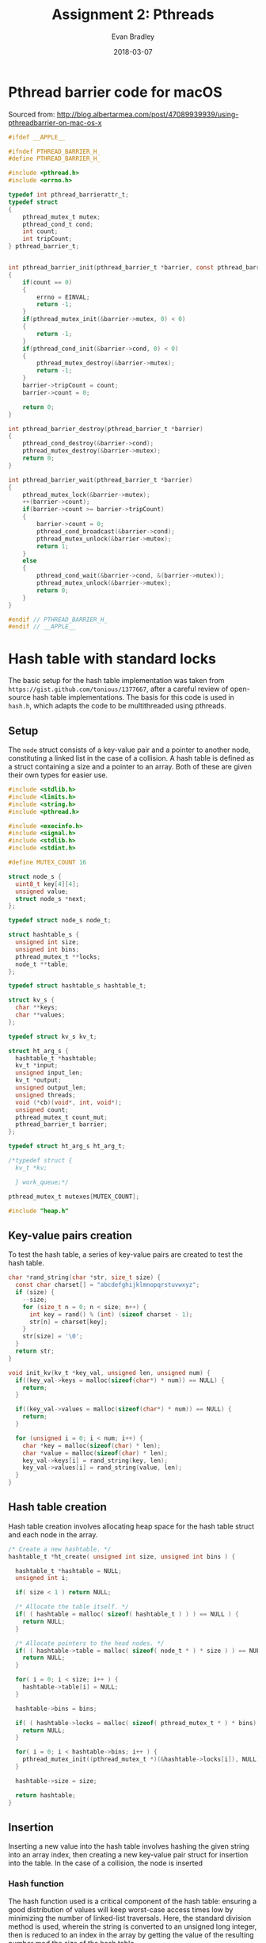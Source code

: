 #+TITLE: Assignment 2: Pthreads
#+AUTHOR: Evan Bradley
#+DATE: 2018-03-07
#+STARTUP: overview

* Pthread barrier code for macOS
Sourced from: http://blog.albertarmea.com/post/47089939939/using-pthreadbarrier-on-mac-os-x
#+BEGIN_SRC c :tangle barriers.h
  #ifdef __APPLE__

  #ifndef PTHREAD_BARRIER_H_
  #define PTHREAD_BARRIER_H_

  #include <pthread.h>
  #include <errno.h>

  typedef int pthread_barrierattr_t;
  typedef struct
  {
      pthread_mutex_t mutex;
      pthread_cond_t cond;
      int count;
      int tripCount;
  } pthread_barrier_t;


  int pthread_barrier_init(pthread_barrier_t *barrier, const pthread_barrierattr_t *attr, unsigned int count)
  {
      if(count == 0)
      {
          errno = EINVAL;
          return -1;
      }
      if(pthread_mutex_init(&barrier->mutex, 0) < 0)
      {
          return -1;
      }
      if(pthread_cond_init(&barrier->cond, 0) < 0)
      {
          pthread_mutex_destroy(&barrier->mutex);
          return -1;
      }
      barrier->tripCount = count;
      barrier->count = 0;

      return 0;
  }

  int pthread_barrier_destroy(pthread_barrier_t *barrier)
  {
      pthread_cond_destroy(&barrier->cond);
      pthread_mutex_destroy(&barrier->mutex);
      return 0;
  }

  int pthread_barrier_wait(pthread_barrier_t *barrier)
  {
      pthread_mutex_lock(&barrier->mutex);
      ++(barrier->count);
      if(barrier->count >= barrier->tripCount)
      {
          barrier->count = 0;
          pthread_cond_broadcast(&barrier->cond);
          pthread_mutex_unlock(&barrier->mutex);
          return 1;
      }
      else
      {
          pthread_cond_wait(&barrier->cond, &(barrier->mutex));
          pthread_mutex_unlock(&barrier->mutex);
          return 0;
      }
  }

  #endif // PTHREAD_BARRIER_H_
  #endif // __APPLE__
#+END_SRC
* Hash table with standard locks
The basic setup for the hash table implementation was taken from
=https://gist.github.com/tonious/1377667=, after a careful review of open-source
hash table implementations. The basis for this code is used in =hash.h=, which
adapts the code to be multithreaded using pthreads.

** Setup
The =node= struct consists of a key-value pair and a pointer to another node,
constituting a linked list in the case of a collision. A hash table is defined
as a struct containing a size and a pointer to an array. Both of these are given
their own types for easier use.
#+BEGIN_SRC c :tangle assignment2.h
  #include <stdlib.h>
  #include <limits.h>
  #include <string.h>
  #include <pthread.h>

  #include <execinfo.h>
  #include <signal.h>
  #include <stdlib.h>
  #include <stdint.h>

  #define MUTEX_COUNT 16

  struct node_s {
    uint8_t key[4][4];
    unsigned value;
    struct node_s *next;
  };

  typedef struct node_s node_t;

  struct hashtable_s {
    unsigned int size;
    unsigned int bins;
    pthread_mutex_t **locks;
    node_t **table;
  };

  typedef struct hashtable_s hashtable_t;

  struct kv_s {
    char **keys;
    char **values;
  };

  typedef struct kv_s kv_t;

  struct ht_arg_s {
    hashtable_t *hashtable;
    kv_t *input;
    unsigned input_len;
    kv_t *output;
    unsigned output_len;
    unsigned threads;
    void (*cb)(void*, int, void*);
    unsigned count;
    pthread_mutex_t count_mut;
    pthread_barrier_t barrier;
  };

  typedef struct ht_arg_s ht_arg_t;

  /*typedef struct {
    kv_t *kv;

    } work_queue;*/

  pthread_mutex_t mutexes[MUTEX_COUNT];

  #include "heap.h"
#+END_SRC

** Key-value pairs creation
To test the hash table, a series of key-value pairs are created to test the hash
table.
#+BEGIN_SRC c :tangle hash.h
  char *rand_string(char *str, size_t size) {
    const char charset[] = "abcdefghijklmnopqrstuvwxyz";
    if (size) {
      --size;
      for (size_t n = 0; n < size; n++) {
        int key = rand() % (int) (sizeof charset - 1);
        str[n] = charset[key];
      }
      str[size] = '\0';
    }
    return str;
  }

  void init_kv(kv_t *key_val, unsigned len, unsigned num) {
    if((key_val->keys = malloc(sizeof(char*) * num)) == NULL) {
      return;
    }

    if((key_val->values = malloc(sizeof(char*) * num)) == NULL) {
      return;
    }

    for (unsigned i = 0; i < num; i++) {
      char *key = malloc(sizeof(char) * len);
      char *value = malloc(sizeof(char) * len);
      key_val->keys[i] = rand_string(key, len);
      key_val->values[i] = rand_string(value, len);
    }
  }
#+END_SRC
** Hash table creation
Hash table creation involves allocating heap space for the hash table struct and
each node in the array.
#+BEGIN_SRC c :tangle hash.h
  /* Create a new hashtable. */
  hashtable_t *ht_create( unsigned int size, unsigned int bins ) {

    hashtable_t *hashtable = NULL;
    unsigned int i;

    if( size < 1 ) return NULL;

    /* Allocate the table itself. */
    if( ( hashtable = malloc( sizeof( hashtable_t ) ) ) == NULL ) {
      return NULL;
    }

    /* Allocate pointers to the head nodes. */
    if( ( hashtable->table = malloc( sizeof( node_t * ) * size ) ) == NULL ) {
      return NULL;
    }

    for( i = 0; i < size; i++ ) {
      hashtable->table[i] = NULL;
    }

    hashtable->bins = bins;

    if( ( hashtable->locks = malloc( sizeof( pthread_mutex_t * ) * bins) ) == NULL ) {
      return NULL;
    }

    for( i = 0; i < hashtable->bins; i++ ) {
      pthread_mutex_init((pthread_mutex_t *)(&hashtable->locks[i]), NULL);
    }

    hashtable->size = size;

    return hashtable;
  }
#+END_SRC

** Insertion
Inserting a new value into the hash table involves hashing the given string into
an array index, then creating a new key-value pair struct for insertion into the
table. In the case of a collision, the node is inserted
*** Hash function
The hash function used is a critical component of the hash table: ensuring a
good distribution of values will keep worst-case access times low by minimizing
the number of linked-list traversals. Here, the standard division method is
used, wherein the string is converted to an unsigned long integer, then is
reduced to an index in the array by getting the value of the resulting number
mod the size of the hash table.
#+BEGIN_SRC c :tangle hash.h
  /* Hash a string for a particular hash table. */
  int ht_hash(unsigned int size, char *key) {
    unsigned long int hashval = 0;
    unsigned int i = 0;

    /* Convert our string to an integer */
    while( hashval < ULONG_MAX && i < strlen( key ) ) {
      hashval = hashval << 8;
      hashval += key[ i ];
      i++;
    }

    return hashval % size;
  }

  unsigned hash_board(unsigned size, uint8_t board[4][4]) {
    unsigned long hashval = 0;
    unsigned i = 0;

    /* Convert our string to an integer */
    while(hashval < ULONG_MAX && i < 16) {
      hashval = hashval << 8;
      hashval += board[i / 4][i % 4];
      i++;
    }

    return hashval % size;
  }
#+END_SRC

*** Inserting the key-value pair
#+BEGIN_SRC c :tangle hash.h
  /* Insert a key-value pair into a hash table. */
  // hashtable_t *hashtable, char *key, char *value
  void ht_set_mut(hashtable_t *hashtable, uint8_t key[4][4], unsigned value) {
    int idx = 0;
    node_t *newpair = NULL;
    node_t *next = NULL;
    node_t *last = NULL;
    pthread_mutex_t *lock;

    idx = hash_board( hashtable->size, key );
    lock = &mutexes[idx % hashtable->bins];

    pthread_mutex_lock(lock);
    next = hashtable->table[idx];

    while( next != NULL && brdcmp( key, next->key ) > 0 ) {
      last = next;
      next = next->next;
    }

    /* There's already a pair.  Let's replace that string. */
    if( next != NULL && brdcmp( key, next->key ) == 0 ) {
      next->value = value;
    } else { /* Nope, could't find it.  Time to grow a pair. */
      printf("allocating newpair\n");
      newpair = malloc(sizeof(node_t));

      printf("newpair allocated\n");

      clone_board(newpair->key, key);

      newpair->value = value;

      newpair->next = NULL;

      printf("329\n");
      /* We're at the start of the linked list in this index. */
      if( next == hashtable->table[ idx ] ) {
        newpair->next = next;
        hashtable->table[ idx ] = newpair;

      /* We're at the end of the linked list in this index. */
      } else if ( next == NULL ) {
        last->next = newpair;

      /* We're in the middle of the list. */
      } else  {
        newpair->next = next;
        last->next = newpair;
      }
    }

    pthread_mutex_unlock(lock);
  }
#+END_SRC

** Retrieval
#+BEGIN_SRC c :tangle hash.h
  /* Retrieve a key-value pair from a hash table. */
  int ht_get_mut(hashtable_t *hashtable, uint8_t key[4][4]) {
    unsigned int idx = 0;
    unsigned i = 0;
    node_t *pair;
    pthread_mutex_t* lock;

    idx = hash_board( hashtable->size, key );

    lock = &mutexes[idx % hashtable->bins];

    pthread_mutex_lock(lock);

    /* Step through the bin, looking for our value. */
    pair = hashtable->table[ idx ];
    while( pair != NULL && brdcmp( key, pair->key ) > 0 ) {
      pair = pair->next;
    }
    pthread_mutex_unlock(lock);

    /* Did we actually find anything? */
    if( pair == NULL || brdcmp( key, pair->key ) != 0 ) {

      return -1;
    } else {
      return pair->value;
    }

    //pthread_mutex_unlock(lock);
  }
#+END_SRC

** Simple return function
To return a single value for testing the hash table, a callback function was
written that stores the value in the argument variable.
#+BEGIN_SRC c :tangle hash.h
  void store_value(void* arg, int idx, void* value) {
    ht_arg_t* args = (ht_arg_t*) arg;

    if (value == NULL) {
      args->output->values[idx] = "not found";
    } else {
      printf("Setting value %s at %d\n", (char *) value, idx);
      args->output->values[idx] = strdup((char*) value);
    }
  }
#+END_SRC

** Increment function
#+BEGIN_SRC c :tangle hash.h
  void inc_count(void* arg, int idx, void* value) {
    ht_arg_t* args = (ht_arg_t*) arg;
    printf("Count is now: %d\n", idx);
  }
#+END_SRC
* 15-puzzle
** Setup
The hash table functions are imported to allow for caching board states.
#+BEGIN_SRC c :tangle assignment2.h
  typedef struct {
    uint8_t board[4][4];
    uint8_t pos[2];
    hashtable_t *table;
    node_t *queue;
    pthread_mutex_t qmut;
    unsigned qlen;
  } puzzle_t;

  typedef struct {
    puzzle_t *puzzle;
    uint8_t solved;
    pthread_barrier_t barrier;
  } puzzle_arg_t;

  #define INIT_BOARD {{ 1,  2,  3,  4}, \
                      { 5,  6,  7,  8}, \
                      { 9, 10, 11, 12}, \
                      {13, 14, 15, 16}}

  void shuffle_board(puzzle_t *puzzle);
  void clone_board(uint8_t new_board[4][4], uint8_t board[4][4]);
  int brdcmp(uint8_t board1[4][4], uint8_t board2[4][4]);
#+END_SRC

** Board utilities
#+BEGIN_SRC c :tangle puzzle.h
  void shuffle_board(puzzle_t *puzzle) {
    uint8_t temp;

    for (unsigned i; i < 256; i++) {
      uint8_t k = rand() % 4;
      uint8_t l = rand() % 4;
      uint8_t m = rand() % 4;
      uint8_t n = rand() % 4;
      //printf("k: %u, l: %u, m: %u, n: %u\n", k, l, m, n);

      temp = puzzle->board[k][l];
      puzzle->board[k][l] = puzzle->board[m][n];
      puzzle->board[m][n] = temp;
    }

    // Do this in a separate array since the check
    // may actually be done less times than the
    // number of shuffle swaps.
    for (uint8_t i = 0; i < 4; i++) {
      for (uint8_t j = 0; j < 4; j++) {
        if (puzzle->board[i][j] == 16) {
          puzzle->pos[0] = i;
          puzzle->pos[1] = j;
        }
      }
    }
  }

  void clone_board(uint8_t new_board[4][4], uint8_t board[4][4]) {
    for (uint8_t i = 0; i < 4; i++) {
      for (uint8_t j = 0; j < 4; j++) {
        new_board[i][j] = board[i][j];
      }
    }
  }

  void print_board(uint8_t board[4][4]) {
    for (uint8_t i = 0; i < 4; i++) {
      for (uint8_t j = 0; j < 4; j++) {
        printf("%u\t", board[i][j]);
      }
      printf("\n");
    }
  }

  int brdcmp(uint8_t board1[4][4], uint8_t board2[4][4]) {
    int8_t diff;

    printf("comparing boards\n");
    for (uint8_t i = 0; i < 4; i++) {
      for (uint8_t j = 0; j < 4; j++) {
        diff = board1[i][j] - board2[i][j];
        if (diff != 0) {
          return diff;
        }
      }
    }

    return 0;
  }

  unsigned man_dist(uint8_t board1[4][4], uint8_t board2[4][4]) {
    unsigned sum = 0;

    for (uint8_t i = 0; i < 4; i++) {
      for (uint8_t j = 0; j < 4; j++) {
        sum += abs(board1[i][j] - board2[i][j]);
      }
    }

    return sum;
  }

  unsigned man_error(uint8_t board[4][4]) {
    uint8_t solved_board[4][4] = INIT_BOARD;

    return man_dist(board, solved_board);
  }
#+END_SRC

** Make moves
#+BEGIN_SRC c :tangle puzzle.h
  void puzzle_step(puzzle_t *puzzle, uint8_t *solved) {
    uint8_t board_tmp[4][4];
    uint8_t temp;
    node_t queue_item;
    uint8_t x = puzzle->pos[0];
    uint8_t y = puzzle->pos[1];

    if (x > 0) {
      printf("x > 0\n");
      clone_board(board_tmp, puzzle->board);

      temp = board_tmp[x][y];
      board_tmp[x][y] = board_tmp[x - 1][y];
      board_tmp[x - 1][y] = temp;

      if (ht_get_mut(puzzle->table, board_tmp) == -1) {
        unsigned error = man_error(board_tmp);
        printf("error: %u\n", error);

        if (error == 0) {
          print_board(board_tmp);
          *solved = 1;
        }
        printf("error isn't zero\n");

        ht_set_mut(puzzle->table, board_tmp, error);
        printf("set hash table value\n");

        clone_board(queue_item.key, board_tmp);
        queue_item.value = error;

        pthread_mutex_lock(&puzzle->qmut);
        insert(puzzle->queue, &puzzle->qlen, 4, queue_item);
        pthread_mutex_unlock(&puzzle->qmut);
      } else {
        printf("Already in table.\n");
      }
    }

    if (x < 3) {
      printf("x < 3\n");
      clone_board(board_tmp, puzzle->board);

      temp = board_tmp[x][y];
      board_tmp[x][y] = board_tmp[x + 1][y];
      board_tmp[x + 1][y] = temp;

      // process
      if (ht_get_mut(puzzle->table, board_tmp) == -1) {
        unsigned error = man_error(board_tmp);

        if (error == 0) {
          print_board(board_tmp);
          *solved = 1;
        }

        ht_set_mut(puzzle->table, board_tmp, error);

        clone_board(queue_item.key, board_tmp);
        queue_item.value = error;

        pthread_mutex_lock(&puzzle->qmut);
        insert(puzzle->queue, &puzzle->qlen, 4, queue_item);
        pthread_mutex_unlock(&puzzle->qmut);
      } else {
        printf("Already in table.\n");
      }

    }

    if (y > 0) {
      printf("y > 0\n");
      clone_board(board_tmp, puzzle->board);

      temp = board_tmp[x][y];
      board_tmp[x][y] = board_tmp[x][y - 1];
      board_tmp[x][y - 1] = temp;

      // process
      if (ht_get_mut(puzzle->table, board_tmp) == -1) {
        unsigned error = man_error(board_tmp);

        if (error == 0) {
          print_board(board_tmp);
          *solved = 1;
        }

        ht_set_mut(puzzle->table, board_tmp, error);

        clone_board(queue_item.key, board_tmp);
        queue_item.value = error;

        pthread_mutex_lock(&puzzle->qmut);
        insert(puzzle->queue, &puzzle->qlen, 4, queue_item);
        pthread_mutex_unlock(&puzzle->qmut);
      }  else {
        printf("Already in table.\n");
      }

    }

    if (y < 3) {
      printf("y < 3\n");
      clone_board(board_tmp, puzzle->board);

      temp = board_tmp[x][y];
      board_tmp[x][y] = board_tmp[x][y + 1];
      board_tmp[x][y + 1] = temp;

      // process
      if (ht_get_mut(puzzle->table, board_tmp) == -1) {
        unsigned error = man_error(board_tmp);

        if (error == 0) {
          print_board(board_tmp);
          *solved = 1;
        }

        ht_set_mut(puzzle->table, board_tmp, error);

        clone_board(queue_item.key, board_tmp);
        queue_item.value = error;

        pthread_mutex_lock(&puzzle->qmut);
        insert(puzzle->queue, &puzzle->qlen, 4, queue_item);
        pthread_mutex_unlock(&puzzle->qmut);
      }  else {
        printf("Already in table.\n");
      }

    }
  }
#+END_SRC

** Solve puzzle
#+BEGIN_SRC c :tangle puzzle.h
  void *puzzle_runner(void* arg) {
    puzzle_arg_t *args = (puzzle_arg_t*) arg;
    puzzle_t *puzzle = args->puzzle;

    while (args->solved == 0 && puzzle->qlen != 0) {
      printf("Made it to while loop\n");
      pthread_mutex_lock(&puzzle->qmut);
      node_t board = extract_min(puzzle->queue, &puzzle->qlen, 4);
      pthread_mutex_unlock(&puzzle->qmut);
      printf("extracted min\n");
      printf("qlen: %u\n", puzzle->qlen);

      puzzle_step(puzzle, &args->solved);
    }

    if (puzzle->qlen == 0) {
      printf("Ran out of queued items.\n");
    } else if (args->solved == 1) {
      printf("puzzle solved.\n");
    } else {
      printf("something went terribly wrong.\n");
    }

    pthread_barrier_wait(&args->barrier);

    pthread_exit((void*) 0);
  }

  void solve_puzzle(puzzle_t *puzzle, uint8_t thread_num) {
    pthread_t threads[thread_num];

    puzzle_arg_t puzzle_arg = {puzzle, 0};

    pthread_barrier_init(&puzzle_arg.barrier, NULL, thread_num + 1);

    puzzle_step(puzzle, &puzzle_arg.solved);
    printf("qlen: %u\n", puzzle->qlen);

    for (uint8_t i; i < thread_num; i++) {
      printf("Starting thread: %u\n", i);
      pthread_create(&threads[i], NULL, *puzzle_runner, (void *)(&puzzle_arg));
    }

    pthread_barrier_wait(&puzzle_arg.barrier);

    printf("Puzzle solved.\n");
  }
#+END_SRC
* Testing program
The first portion of the =assignment2.c= code involves importing the necessary
headers and creating the appropriate utility functions.

#+BEGIN_SRC c :tangle assignment2.c
  /*
   * assignment2.c
   * Author: Evan Bradley
   */

  #include <stdio.h>
  #include <math.h>
  #include <sys/timeb.h>
  #include "barriers.h"
  #include "assignment2.h"
  #include "hash.h"
  #include "puzzle.h"
#+END_SRC

A timing function from the course Moodle page is used for timing.
#+BEGIN_SRC c :tangle assignment2.c
  void handler(int sig) {
    void *array[10];
    size_t size;

    // get void*'s for all entries on the stack
    size = backtrace(array, 10);

    // print out all the frames to stderr
    fprintf(stderr, "Error: signal %d:\n", sig);
    backtrace_symbols_fd(array, size, 2);
    exit(1);
  }

  /*
   ,* The following function is taken from matvec.c on the Moodle coursepage.
   ,*/
  double read_timer() {
      struct timeb tm;
      ftime(&tm);
      return (double) tm.time + (double) tm.millitm / 1000.0;
  }

  int main(int argc, char **argv) {
    //signal(SIGSEGV, handler);
    /*
    pthread_t threads[4];
    unsigned thread_count = 2;
    hashtable_t *hashtable = ht_create(20, 16); //65536
    unsigned count = 0;
    char* values[] = { "lmao", "kek" };
    kv_t* kv_arr;
    unsigned num_values = 4;
    unsigned v = 0;
    ht_arg_t *args;

    kv_arr = malloc(sizeof(kv_t));
    init_kv(kv_arr, 4, num_values);*/

    /*for (unsigned i = 0; i < num_values; i++) {
      printf("%s: %s\n", kv_arr->keys[i], kv_arr->values[i]);
    }

    for (unsigned i = 0; i < MUTEX_COUNT; i++ ) {
      pthread_mutex_init(&mutexes[i], NULL);
    }

    args = malloc(sizeof(ht_arg_t));

    args->hashtable = hashtable;
    args->input = kv_arr;
    args->cb = &inc_count;
    args->count = 0;
    args->threads = 2;
    args->input_len = num_values;
    pthread_mutex_init(&args->count_mut, NULL);
    pthread_barrier_init(&args->barrier, NULL, 3);

    ht_set(args);

    printf("Waiting on threads\n");
    pthread_barrier_wait(&args->barrier);

    printf("Passed barrier\n");

    args->count = 0;

    args->output = malloc(sizeof(kv_t));
    if((args->output->keys = malloc(sizeof(char*) * num_values)) == NULL) {
      return 1;
    }

    if((args->output->values = malloc(sizeof(char*) * num_values)) == NULL) {
      return 1;
    }

    args->output_len = num_values;
    args->cb = &store_value;
    pthread_barrier_init(&args->barrier, NULL, 3);

    ht_get(args);
    pthread_barrier_wait(&args->barrier);
    printf("Passed second barrier.\n");

    for (unsigned i = 0; i < num_values; i++) {
      printf("%s: %s\n", args->output->keys[i], args->output->values[i]);
    }*/

    /*
    puzzle_t puzzle = {INIT_BOARD, {3, 3}, hashtable};

    shuffle_board(&puzzle);

    print_board(puzzle.board);

    uint8_t board2[4][4];

    clone_board(board2, puzzle.board);

    print_board(board2);

    uint8_t newboard[4][4] = INIT_BOARD;

    unsigned board2_dist = man_dist(board2, newboard);
    printf("Dist: %u\n", board2_dist);

    ht_set_mut(hashtable, board2, board2_dist);
    unsigned board2_hash_dist = ht_get_mut(hashtable, board2);
    printf("%u\n", board2_hash_dist);

    printf("%d\n", ht_get_mut(hashtable, newboard));

    node_t node1;
    clone_board(node1.key, newboard);
    node1.value = 34;
    node_t node2;
    clone_board(node2.key, board2);
    node2.value = 77;

    printf("%u\n", node2.value);

    //uint8_t *heap = malloc(sizeof(uint8_t[4][4]) * 10000);
    node_t arr[20] = {node1, node2};
    int x = 2;

    buildHeap(arr, x, 4);

    for (int i = 0; i < x; i++)
      printf("%u\t", arr[i].value);

    printf("\n"); */

    /*for (unsigned t = 0; t < thread_count; t++) {
      ht_arg_t args;
      args.hashtable = hashtable;
      args.key = "ayy";
      args.value = values[v];
      args.cb = &inc_count;
      args.count = &count;
      pthread_create(&threads[t], NULL, *ht_set, (void*)(&args));
      printf("created thread %u\n", t);
      printf("v: %u\n", v);
    }*/

    //while (count != 2);

    /*for (unsigned i = 0; i < num_values; i++) {
    }*/

    //printf("Count: %d\n", args->count);

    //printf("%d\n", hashtable->bins);

    hashtable_t *hashtable = ht_create(65536, 16); //65536
    node_t *heap = malloc(sizeof(node_t) * 10000);

    puzzle_t puzzle = {INIT_BOARD, {0, 0}, hashtable, heap, 0};
    printf("Initial board: \n");
    print_board(puzzle.board);

    shuffle_board(&puzzle);
    printf("Shuffled board: \n");
    print_board(puzzle.board);
    printf("Initial error: %u\t initial pos: (%u, %u)\n", man_error(puzzle.board), puzzle.pos[0], puzzle.pos[1]);

    pthread_mutex_init(&puzzle.qmut, NULL);

    solve_puzzle(&puzzle, 2);

    return 0;
  }
#+END_SRC
